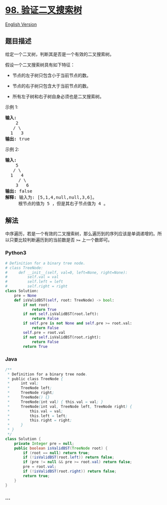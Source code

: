 * [[https://leetcode-cn.com/problems/validate-binary-search-tree][98.
验证二叉搜索树]]
  :PROPERTIES:
  :CUSTOM_ID: 验证二叉搜索树
  :END:
[[./solution/0000-0099/0098.Validate Binary Search Tree/README_EN.org][English
Version]]

** 题目描述
   :PROPERTIES:
   :CUSTOM_ID: 题目描述
   :END:

#+begin_html
  <!-- 这里写题目描述 -->
#+end_html

#+begin_html
  <p>
#+end_html

给定一个二叉树，判断其是否是一个有效的二叉搜索树。

#+begin_html
  </p>
#+end_html

#+begin_html
  <p>
#+end_html

假设一个二叉搜索树具有如下特征：

#+begin_html
  </p>
#+end_html

#+begin_html
  <ul>
#+end_html

#+begin_html
  <li>
#+end_html

节点的左子树只包含小于当前节点的数。

#+begin_html
  </li>
#+end_html

#+begin_html
  <li>
#+end_html

节点的右子树只包含大于当前节点的数。

#+begin_html
  </li>
#+end_html

#+begin_html
  <li>
#+end_html

所有左子树和右子树自身必须也是二叉搜索树。

#+begin_html
  </li>
#+end_html

#+begin_html
  </ul>
#+end_html

#+begin_html
  <p>
#+end_html

示例 1:

#+begin_html
  </p>
#+end_html

#+begin_html
  <pre><strong>输入:</strong>
      2
     / \
    1   3
  <strong>输出:</strong> true
  </pre>
#+end_html

#+begin_html
  <p>
#+end_html

示例 2:

#+begin_html
  </p>
#+end_html

#+begin_html
  <pre><strong>输入:
  </strong>    5
     / \
    1   4
  &nbsp;    / \
  &nbsp;   3   6
  <strong>输出:</strong> false
  <strong>解释:</strong> 输入为: [5,1,4,null,null,3,6]。
  &nbsp;    根节点的值为 5 ，但是其右子节点值为 4 。
  </pre>
#+end_html

** 解法
   :PROPERTIES:
   :CUSTOM_ID: 解法
   :END:

#+begin_html
  <!-- 这里可写通用的实现逻辑 -->
#+end_html

中序遍历，若是一个有效的二叉搜索树，那么遍历到的序列应该是单调递增的。所以只要比较判断遍历到的当前数是否
=>== 上一个数即可。

#+begin_html
  <!-- tabs:start -->
#+end_html

*** *Python3*
    :PROPERTIES:
    :CUSTOM_ID: python3
    :END:

#+begin_html
  <!-- 这里可写当前语言的特殊实现逻辑 -->
#+end_html

#+begin_src python
  # Definition for a binary tree node.
  # class TreeNode:
  #     def __init__(self, val=0, left=None, right=None):
  #         self.val = val
  #         self.left = left
  #         self.right = right
  class Solution:
      pre = None
      def isValidBST(self, root: TreeNode) -> bool:
          if not root:
              return True
          if not self.isValidBST(root.left):
              return False
          if self.pre is not None and self.pre >= root.val:
              return False
          self.pre = root.val
          if not self.isValidBST(root.right):
              return False
          return True
#+end_src

*** *Java*
    :PROPERTIES:
    :CUSTOM_ID: java
    :END:

#+begin_html
  <!-- 这里可写当前语言的特殊实现逻辑 -->
#+end_html

#+begin_src java
  /**
   * Definition for a binary tree node.
   * public class TreeNode {
   *     int val;
   *     TreeNode left;
   *     TreeNode right;
   *     TreeNode() {}
   *     TreeNode(int val) { this.val = val; }
   *     TreeNode(int val, TreeNode left, TreeNode right) {
   *         this.val = val;
   *         this.left = left;
   *         this.right = right;
   *     }
   * }
   */
  class Solution {
      private Integer pre = null;
      public boolean isValidBST(TreeNode root) {
          if (root == null) return true;
          if (!isValidBST(root.left)) return false;
          if (pre != null && pre >= root.val) return false;
          pre = root.val;
          if (!isValidBST(root.right)) return false;
          return true;
      }
  }
#+end_src

*** *...*
    :PROPERTIES:
    :CUSTOM_ID: section
    :END:
#+begin_example
#+end_example

#+begin_html
  <!-- tabs:end -->
#+end_html
